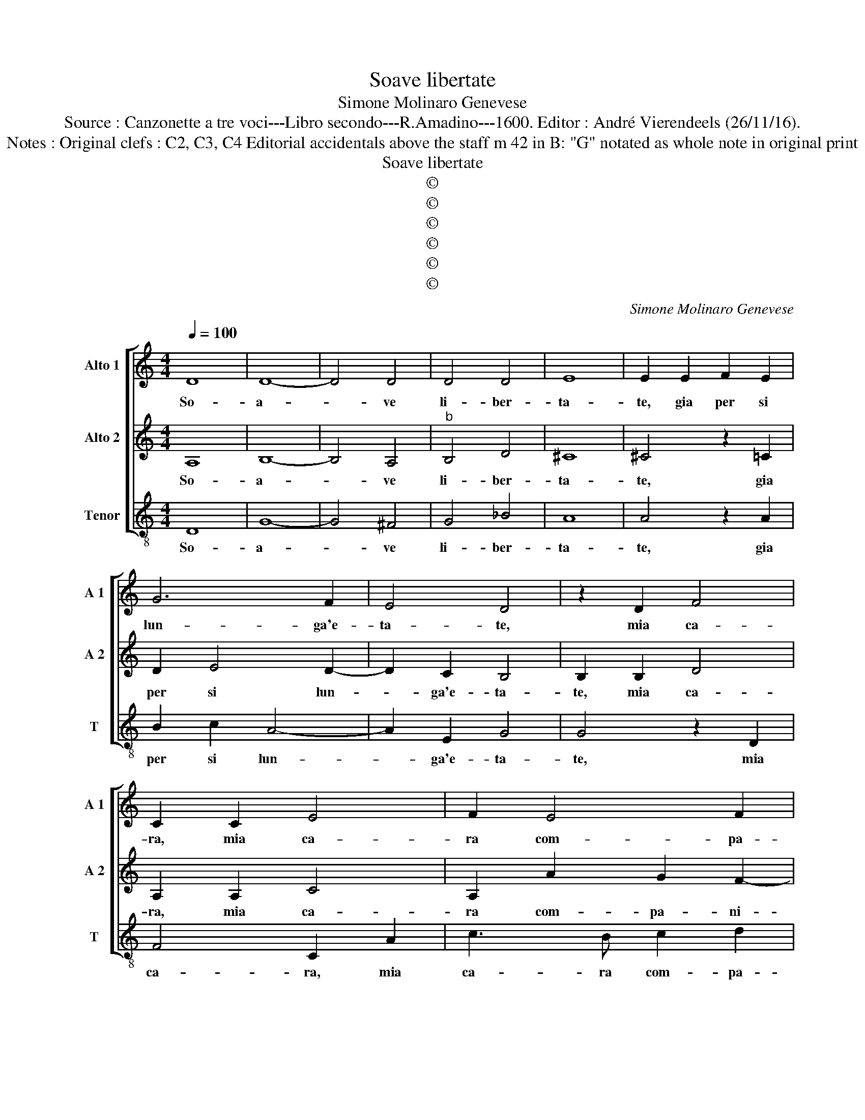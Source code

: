 X:1
T:Soave libertate
T:Simone Molinaro Genevese
T:Source : Canzonette a tre voci---Libro secondo---R.Amadino---1600. Editor : André Vierendeels (26/11/16).
T:Notes : Original clefs : C2, C3, C4 Editorial accidentals above the staff m 42 in B: "G" notated as whole note in original print
T:Soave libertate
T:©
T:©
T:©
T:©
T:©
T:©
C:Simone Molinaro Genevese
Z:©
%%score [ 1 2 3 ]
L:1/8
Q:1/4=100
M:4/4
K:C
V:1 treble nm="Alto 1" snm="A 1"
V:2 treble nm="Alto 2" snm="A 2"
V:3 treble-8 nm="Tenor" snm="T"
V:1
 D8 | D8- | D4 D4 | D4 D4 | E8 | E2 E2 F2 E2 | G6 F2 | E4 D4 | z2 D2 F4 | C2 C2 E4 | F2 E4 F2 | %11
w: So-|a-|* ve|li- ber-|ta-|te, gia per si|lun- ga'e-|ta- te,|mia ca-|ra, mia ca-|ra com- pa-|
 G4 A4 | z4 F4- | F2 E2 E2 D2- | D2 F2 E4 | D8 | A8- | A4 ^G4 | A2 F2 E2 F2 | C2 E2 D4 | D2 G4 A2 | %21
w: gni- a,|che|_ da me ti|_ des- vi-|a,|O|_ de-|a, O de- a|de- si- a-|ta, e da|
 G4 F2 E2 | G6 G2 | z2 G2 ABcA | B2 A2 z2 G2 | ABcA B2 A2 | z CDE FG A2- | AG F2 E4 | z2 F4 E2 | %29
w: me tan- to'a-|ma- ta,|o- ve ne vai ve-|lo- ce, o-|ve ne vai ve- lo- ce,|o- ve ne vai ve- lo-|* * * ce,|las- so|
 z2 E2 c4- | c2 d4 c2- | c2 B2 c4 | z2 G2 G2 F2 | E6 D2 | C4 B,4 | z2 B,2 D2 E2 | z4 E4 | %37
w: ch'ad al-|* ta vo-|* * ce,|in van ti|chiam' e|pian- go,|tu fug- gi|et|
 E2 E2 D4 | D2 F4 E2- | E2 A3 G F2 | E4 E4 | A,4 B,4- | B,4 ^C4 | D8 | ^C4 ^D4 | E8 | ^D4 E4 | %47
w: io ri- man-|go stret- t'in|_ bel- le ca-|te- ne,|d'al- tre'a-|* mo-|ro-|se pe-||* ne|
 z2 ^C2 D3 C | A,2 B,2 C4 | C2 G2 G4 | z2 G2 A2 c2 | B4 A2 A2 | A2 ^G2 A3 B | c2 B3 A A2- | %54
w: e d'al- tro|bel de- si-|o, a dio|per sem- pre'a|di- o, per|sem- pre'a- di- *||
 A2 ^G2 A2 E2 | F4 E4 | z2 D2 E4 | D4 z2 A,2 | A,2 ^G,2 A,4 | B,2 E2 F2 F2 | E4 D4- | D8 |] %62
w: * * o, a|di- o,|a- di-|o, per|sem- pre'a di-|o, per sem- pre'a|di- o.|_|
V:2
 A,8 | B,8- | B,4 A,4 |"^b" B,4 D4 | ^C8 | ^C4 z2 =C2 | D2 E4 D2- | D2 C2 B,4 | B,2 B,2 D4 | %9
w: So-|a-|* ve|li- ber-|ta-|te, gia|per si lun-|* ga'e- ta-|te, mia ca-|
 A,2 A,2 C4 | A,2 A2 G2 F2- | F2 E2 F4 | D6 C2 | C4 B,4 | B,2 D4 ^C2 | D8 | z2 F2 E2 F2 | %17
w: ra, mia ca-|ra com- pa- ni-|* * a,|che da|me ti|des- vi- *|a,|O de- a|
 C2 E2 D2 DD | ^C2 D2 A,4- | A,2 C2 B,4 | B,4 E4- | E2 D2 C4 | D2 D2 E4 | E4 z2 C2 | DEFD E2 D2 | %25
w: de- si- a- ta, O|de- a de-|* si- a-|ta, e|_ da me|tan- to'a- ma-|ta, o-|ve ne vai ve- lo- ce,|
 z DEF G2 F2 | EA,B,C DE F2- | FE D2 ^C4 | z4 C4- | C2 B,2 z2 E2 | A4 G4 | F4 E2 E2 | E2 D2 C4- | %33
w: o- ve ne vai ve-|lo- ce'o- ve ne vai ve- lo-|* * * ce,|las-|* so ch'ad|al- ta|vo- ce, in|van ti chiam'|
 C2 B,2 A,4- | A,4 ^G,4 | z2 ^G,2 A,2 B,2 | z4 C4 | C2 C2 B,4 | B,2 D4 C2- | C2 F3 E D2 | ^C4 C4 | %41
w: _ e pian-|* go,|tu fug- gi|et|io ri- man-|go stret- t'in|_ bel- le ca-|te- ne,|
 D8 | E8 | F8 | E6 ^F2 | ^G8 | ^F4 ^G4 | z2 E2 F3 E | D2 D2 E4 | E4 z2 E2 | E4 z2 A2 | %51
w: d'al-|tre'a-|mo-|ro- se|pe-|* ne|e d'al- tre|bel de- si-|o, a|dio per|
 A2 ^G2 A2 D2 | z2 E2 F4 | E2 B,2 C2 C2 | B,4 A,2 C2 | C2 D2 A,B, C2- | C2 B,2 C2 G,2 | %57
w: sem- pr''a- di- o,|a di-|o per sem- pre'a|di- o, per|sem- pre'a di- * *|* * o, per|
 A,2 B,2 C4 | B,2 E2 F4 | E2 B,2 ^C2 D2- | D2 ^C2 D4- | D8 |] %62
w: sem- pre'a di-|o, a di-|o per sempre'a di-|* * o.|_|
V:3
 D8 | G8- | G4 ^F4 | G4 _B4 | A8 | A4 z2 A2 | B2 c2 A4- | A2 E2 G4 | G4 z2 D2 | F4 C2 A2 | %10
w: So-|a-|* ve|li- ber-|ta-|te, gia|per si lun-|* ga'e- ta-|te, mia|ca- ra, mia|
 c3 B c2 d2 | c4 F4 | _B6 A2 | A4 G4- | G2 D2 A4 | D8 | z2 d2 ^c2 d2 | A2 c2 B4 | A2 D2 ^C2 D2 | %19
w: ca- ra com- pa-|ni- a,|che da|me ti|_ des- vi-|a,|O de- a|de- si- a-|ta, O de- a|
 F2 E2 G4 | G4 c4- | c2 B2 A4 | B2 B2 c4 | c8 | G2 AB cA B2 | A4 z EFG | A2 G2 F2 DD | DEFG A4 | %28
w: de- si- a-|ta, e|_ da me|tan- to'a- ma-|ta,|o- ve- ne vai ve- lo-|ce, o- ve- ne|vai ve- lo- ce, ve-|lo- * * * ce,|
 z4 A4- | A2 ^G2 z2 A2 | f4 e4 | d4 c2 c2 | c2 B2 A4- | A2 G2 F4 | E8 | z2 E2 F2 E2 | z4 C4 | %37
w: las-|* so ch'ad|al- ta|vo- ce, in|van ti chiam'|_ e pian-|go,|tu fug- gi|et|
 E3 F G4 | G2 D4 A2- | A2 A3 C D2 | A4 A4 | ^F4 G4 | ^G4 A4- | A4 A4- | A4 B4- | B8- | B4 E4 | %47
w: io ri- man-|go stre- t'in|_ bel- le ca-|te- ne,|d'al tre'a-|mo- ro-|* se|_ pe-||* ne,|
 z2 A2 D3 E | F2 D2 C4 | C4 z2 c2 | c4 z2 c2 | d2 e2 f4 | e4 z2 A2 | A2 ^G2 A4 | E4 z2 A2 | %55
w: e d'al- tre|bel de- di-|o, a-|dio per|sem- pr'a- di-|o, a|di- * *|o, per|
 A2 B2 c4 | G4 z2 E2 | F2 G2 A4 | E4 z2 A2 | A2 ^G2 A4- | A4 D4- | D8 |] %62
w: sem- pre'a di-|o, per|sem- pre'a di-|o per|sem- pre'a di-|* o.|_|

